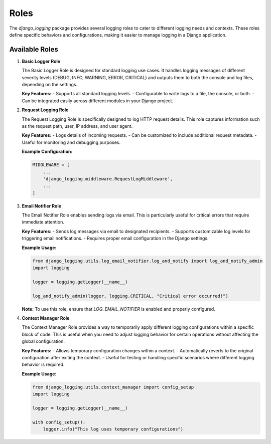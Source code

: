 Roles
=====

The `django_logging` package provides several logging roles to cater to different logging needs and contexts. These roles define specific behaviors and configurations, making it easier to manage logging in a Django application.

Available Roles
---------------

1. **Basic Logger Role**

   The Basic Logger Role is designed for standard logging use cases. It handles logging messages of different severity levels (DEBUG, INFO, WARNING, ERROR, CRITICAL) and outputs them to both the console and log files, depending on the settings.

   **Key Features:**
   - Supports all standard logging levels.
   - Configurable to write logs to a file, the console, or both.
   - Can be integrated easily across different modules in your Django project.

2. **Request Logging Role**

   The Request Logging Role is specifically designed to log HTTP request details. This role captures information such as the request path, user, IP address, and user agent.

   **Key Features:**
   - Logs details of incoming requests.
   - Can be customized to include additional request metadata.
   - Useful for monitoring and debugging purposes.

   **Example Configuration:**

   .. code-block::

      MIDDLEWARE = [
          ...
          'django_logging.middleware.RequestLogMiddleware',
          ...
      ]

3. **Email Notifier Role**

   The Email Notifier Role enables sending logs via email. This is particularly useful for critical errors that require immediate attention.

   **Key Features:**
   - Sends log messages via email to designated recipients.
   - Supports customizable log levels for triggering email notifications.
   - Requires proper email configuration in the Django settings.

   **Example Usage:**

   .. code-block:: python

      from django_logging.utils.log_email_notifier.log_and_notify import log_and_notify_admin
      import logging

      logger = logging.getLogger(__name__)

      log_and_notify_admin(logger, logging.CRITICAL, "Critical error occurred!")

   **Note:** To use this role, ensure that `LOG_EMAIL_NOTIFIER` is enabled and properly configured.

4. **Context Manager Role**

   The Context Manager Role provides a way to temporarily apply different logging configurations within a specific block of code. This is useful when you need to adjust logging behavior for certain operations without affecting the global configuration.

   **Key Features:**
   - Allows temporary configuration changes within a context.
   - Automatically reverts to the original configuration after exiting the context.
   - Useful for testing or handling specific scenarios where different logging behavior is required.

   **Example Usage:**

   .. code-block:: python

      from django_logging.utils.context_manager import config_setup
      import logging

      logger = logging.getLogger(__name__)

      with config_setup():
          logger.info("This log uses temporary configurations")


